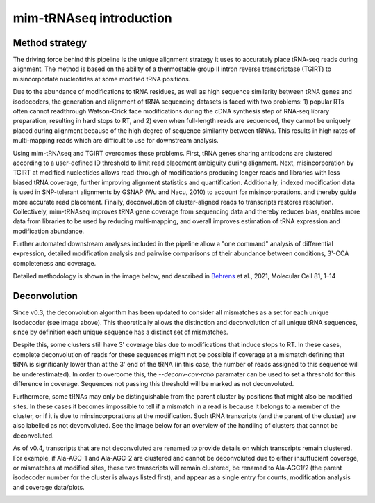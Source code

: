 mim-tRNAseq introduction
========================

Method strategy
^^^^^^^^^^^^^^^

The driving force behind this pipeline is the unique alignment strategy it uses to accurately place tRNA-seq reads during alignment. The method is based on the ability of a thermostable group II intron reverse transcriptase (TGIRT) to misincorportate nucleotides at some modified tRNA positions. 

Due to the abundance of modifications to tRNA residues, as well as high sequence similarity between tRNA genes and isodecoders, the generation and alignment of tRNA sequencing datasets is faced with two problems: 1) popular RTs often cannot readthrough Watson-Crick face modifications during the cDNA synthesis step of RNA-seq library preparation, resulting in hard stops to RT, and 2) even when full-length reads are sequenced, they cannot be uniquely placed during alignment because of the high degree of sequence similarity between tRNAs. This results in high rates of multi-mapping reads which are difficult to use for downstream analysis.

Using mim-tRNAseq and TGIRT overcomes these problems. First, tRNA genes sharing anticodons are clustered according to a user-defined ID threshold to limit read placement ambiguity during alignment. Next, misincorporation by TGIRT at modified nucleotides allows read-through of modifications producing longer reads and libraries with less biased tRNA coverage, further improving alignment statistics and quantification. Additionally, indexed modification data is used in SNP-tolerant alignments by GSNAP (Wu and Nacu, 2010) to account for misincorporations, and thereby guide more accurate read placement. Finally, deconvolution of cluster-aligned reads to transcripts restores resolution. Collectively, mim-tRNAseq improves tRNA gene coverage from sequencing data and thereby reduces bias, enables more data from libraries to be used by reducing multi-mapping, and overall improves estimation of tRNA expression and modification abundance.

Further automated downstream analyses included in the pipeline allow a "one command" analysis of differential expression, detailed modification analysis and pairwise comparisons of their abundance between conditions, 3'-CCA completeness and coverage.

Detailed methodology is shown in the image below, and described in `Behrens <https://doi.org/10.1016/j.molcel.2021.01.028>`_ et al., 2021, Molecular Cell 81, 1–14

.. image:: ../img/method.png

Deconvolution
^^^^^^^^^^^^^

Since v0.3, the deconvolution algorithm has been updated to consider all mismatches as a set for each unique isodecoder (see image above). This theoretically allows the distinction and deconvolution of all unique tRNA sequences, since by definition each unique sequence has a distinct set of mismatches. 

Despite this, some clusters still have 3' coverage bias due to modifications that induce stops to RT. In these cases, complete deconvolution of reads for these sequences might not be possible if coverage at a mismatch defining that tRNA is significanly lower than at the 3' end of the tRNA (in this case, the number of reads assigned to this sequence will be underestimated). In order to overcome this, the *--deconv-cov-ratio* paramater can be used to set a threshold for this difference in coverage. Sequences not passing this threshold will be marked as not deconvoluted. 

Furthermore, some tRNAs may only be distinguishable from the parent cluster by positions that might also be modified sites. In these cases it becomes impossible to tell if a mismatch in a read is because it belongs to a member of the cluster, or if it is due to minsincorporations at the modification. Such tRNA transcripts (and the parent of the cluster) are also labelled as not devonvoluted.
See the image below for an overview of the handling of clusters that cannot be deconvoluted.

As of v0.4, transcripts that are not deconvoluted are renamed to provide details on which transcripts remain clustered. For example, if Ala-AGC-1 and Ala-AGC-2 are clustered and cannot be deconvoluted due to either insuffucient coverage, or mismatches at modified sites, these two transcripts will remain clustered, be renamed to Ala-AGC1/2 (the parent isodecoder number for the cluster is always listed first), and appear as a single entry for counts, modification analysis and coverage data/plots. 

.. image:: ../img/unsplitDeconv.png
